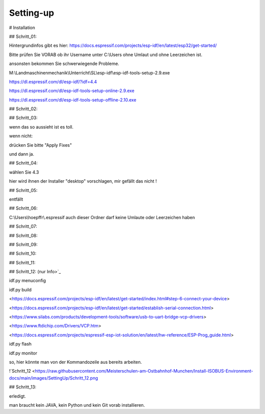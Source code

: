 Setting-up
===================================


# Installation

## Schritt\_01:

Hintergrundinfos gibt es hier:  
https://docs.espressif.com/projects/esp-idf/en/latest/esp32/get-started/

Bitte prüfen Sie VORAB ob ihr Username unter C:\\Users ohne Umlaut und ohne Leerzeichen ist. 

ansonsten bekommen Sie schwerwiegende Probleme. 

M:\\Landmaschinenmechanik\\Unterricht\\SL\\esp-idf\\esp-idf-tools-setup-2.9.exe

https://dl.espressif.com/dl/esp-idf/?idf=4.4

https://dl.espressif.com/dl/esp-idf-tools-setup-online-2.9.exe

https://dl.espressif.com/dl/esp-idf-tools-setup-offline-2.10.exe

## Schritt\_02:

.. image:: https://user-images.githubusercontent.com/69573151/127839833-d287df63-63ee-4f83-8144-ec901b59e1e2.png

## Schritt\_03:

.. image:: https://user-images.githubusercontent.com/69573151/124079826-edadf300-da49-11eb-9f2c-09df6762d1d3.png

wenn das so aussieht ist es toll.  

wenn nicht:

.. image:: https://user-images.githubusercontent.com/69573151/127839959-f86d3cbb-3f00-47b1-8695-aadd0b243e50.png

.. image:: https://user-images.githubusercontent.com/69573151/127840060-62ca0063-0bc0-4efe-8c67-be0569275592.png

drücken Sie bitte "Apply Fixes"

und dann ja.

## Schritt\_04:

wählen Sie 4.3

hier wird ihnen der Installer "desktop" vorschlagen, mir gefällt das nicht !

.. image:: https://user-images.githubusercontent.com/69573151/127840259-084f3ce9-8d0c-4779-b7a0-6bc28cbf8860.png

## Schritt\_05:

entfällt

## Schritt\_06:

C:\\Users\\hoepffr\\.espressif  
auch dieser Ordner darf keine Umlaute oder Leerzeichen haben

.. image:: https://user-images.githubusercontent.com/69573151/124080125-4c736c80-da4a-11eb-8b2a-84fb4fa06eca.png

## Schritt\_07:

.. image:: https://user-images.githubusercontent.com/69573151/130443695-329490e6-8fac-427f-aa90-7981b7c79663.png

## Schritt\_08:

.. image:: https://user-images.githubusercontent.com/69573151/124080464-b1c75d80-da4a-11eb-8bf5-773fbe59612f.png

## Schritt\_09:

.. image:: https://user-images.githubusercontent.com/69573151/124080562-cdcaff00-da4a-11eb-8764-e3bd49ac888b.png

## Schritt\_10:

.. image:: https://user-images.githubusercontent.com/69573151/124081041-55b10900-da4b-11eb-8b47-22a968f55e4d.png

## Schritt\_11:

.. image:: https://user-images.githubusercontent.com/69573151/124081144-737e6e00-da4b-11eb-83ef-0ee6f492b41d.png

.. image:: https://user-images.githubusercontent.com/69573151/124081164-7b3e1280-da4b-11eb-9c4f-f358c59daa36.png

.. image:: https://user-images.githubusercontent.com/69573151/124081200-86913e00-da4b-11eb-97c1-8a3e3532f13d.png

## Schritt\_12: (nur Info>`_
 
idf.py menuconfig

idf.py build

<https://docs.espressif.com/projects/esp-idf/en/latest/get-started/index.html#step-6-connect-your-device>

<https://docs.espressif.com/projects/esp-idf/en/latest/get-started/establish-serial-connection.html>

<https://www.silabs.com/products/development-tools/software/usb-to-uart-bridge-vcp-drivers>

<https://www.ftdichip.com/Drivers/VCP.htm>

<https://docs.espressif.com/projects/espressif-esp-iot-solution/en/latest/hw-reference/ESP-Prog_guide.html>

idf.py flash

idf.py monitor

so, hier könnte man von der Kommandozeile aus bereits arbeiten.

!`Schritt_12 <https://raw.githubusercontent.com/Meisterschulen-am-Ostbahnhof-Munchen/Install-ISOBUS-Environment-docs/main/images/SettingUp/Schritt_12.png

## Schritt\_13:

.. image:: https://user-images.githubusercontent.com/69573151/124082234-c147a600-da4c-11eb-9f46-4c323b9664d6.png

.. image:: https://user-images.githubusercontent.com/69573151/124082195-b2f98a00-da4c-11eb-9750-39be52277e92.png

erledigt. 

man braucht kein JAVA, kein Python und kein Git vorab installieren.
